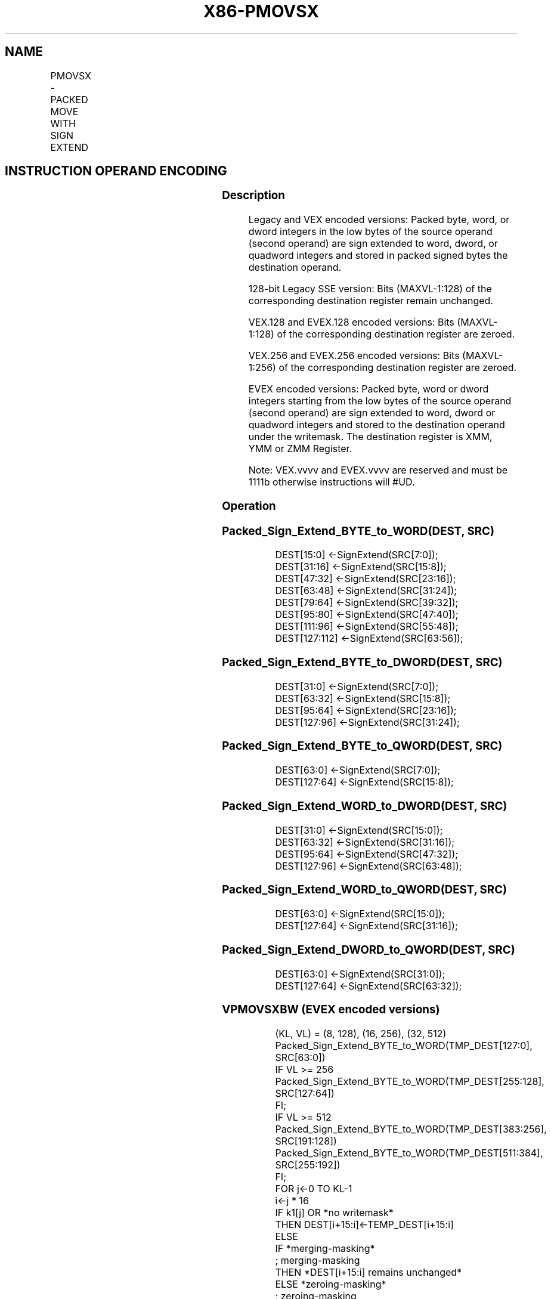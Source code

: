.nh
.TH "X86-PMOVSX" "7" "May 2019" "TTMO" "Intel x86-64 ISA Manual"
.SH NAME
PMOVSX - PACKED MOVE WITH SIGN EXTEND
.TS
allbox;
l l l l l 
l l l l l .
\fB\fCOpcode/Instruction\fR	\fB\fCOp / En\fR	\fB\fC64/32 bit Mode Support\fR	\fB\fCCPUID Feature Flag\fR	\fB\fCDescription\fR
T{
66 0f 38 20 /r PMOVSXBW xmm1, xmm2/m64
T}
	A	V/V	SSE4\_1	T{
Sign extend 8 packed 8\-bit integers in the low 8 bytes of xmm2/m64 to 8 packed 16\-bit integers in xmm1.
T}
T{
66 0f 38 21 /r PMOVSXBD xmm1, xmm2/m32
T}
	A	V/V	SSE4\_1	T{
Sign extend 4 packed 8\-bit integers in the low 4 bytes of xmm2/m32 to 4 packed 32\-bit integers in xmm1.
T}
T{
66 0f 38 22 /r PMOVSXBQ xmm1, xmm2/m16
T}
	A	V/V	SSE4\_1	T{
Sign extend 2 packed 8\-bit integers in the low 2 bytes of xmm2/m16 to 2 packed 64\-bit integers in xmm1.
T}
T{
66 0f 38 23/r PMOVSXWD xmm1, xmm2/m64
T}
	A	V/V	SSE4\_1	T{
Sign extend 4 packed 16\-bit integers in the low 8 bytes of xmm2/m64 to 4 packed 32\-bit integers in xmm1.
T}
T{
66 0f 38 24 /r PMOVSXWQ xmm1, xmm2/m32
T}
	A	V/V	SSE4\_1	T{
Sign extend 2 packed 16\-bit integers in the low 4 bytes of xmm2/m32 to 2 packed 64\-bit integers in xmm1.
T}
T{
66 0f 38 25 /r PMOVSXDQ xmm1, xmm2/m64
T}
	A	V/V	SSE4\_1	T{
Sign extend 2 packed 32\-bit integers in the low 8 bytes of xmm2/m64 to 2 packed 64\-bit integers in xmm1.
T}
T{
VEX.128.66.0F38.WIG 20 /r VPMOVSXBW xmm1, xmm2/m64
T}
	A	V/V	AVX	T{
Sign extend 8 packed 8\-bit integers in the low 8 bytes of xmm2/m64 to 8 packed 16\-bit integers in xmm1.
T}
T{
VEX.128.66.0F38.WIG 21 /r VPMOVSXBD xmm1, xmm2/m32
T}
	A	V/V	AVX	T{
Sign extend 4 packed 8\-bit integers in the low 4 bytes of xmm2/m32 to 4 packed 32\-bit integers in xmm1.
T}
T{
VEX.128.66.0F38.WIG 22 /r VPMOVSXBQ xmm1, xmm2/m16
T}
	A	V/V	AVX	T{
Sign extend 2 packed 8\-bit integers in the low 2 bytes of xmm2/m16 to 2 packed 64\-bit integers in xmm1.
T}
T{
VEX.128.66.0F38.WIG 23 /r VPMOVSXWD xmm1, xmm2/m64
T}
	A	V/V	AVX	T{
Sign extend 4 packed 16\-bit integers in the low 8 bytes of xmm2/m64 to 4 packed 32\-bit integers in xmm1.
T}
T{
VEX.128.66.0F38.WIG 24 /r VPMOVSXWQ xmm1, xmm2/m32
T}
	A	V/V	AVX	T{
Sign extend 2 packed 16\-bit integers in the low 4 bytes of xmm2/m32 to 2 packed 64\-bit integers in xmm1.
T}
T{
VEX.128.66.0F38.WIG 25 /r VPMOVSXDQ xmm1, xmm2/m64
T}
	A	V/V	AVX	T{
Sign extend 2 packed 32\-bit integers in the low 8 bytes of xmm2/m64 to 2 packed 64\-bit integers in xmm1.
T}
T{
VEX.256.66.0F38.WIG 20 /r VPMOVSXBW ymm1, xmm2/m128
T}
	A	V/V	AVX2	T{
Sign extend 16 packed 8\-bit integers in xmm2/m128 to 16 packed 16\-bit integers in ymm1.
T}
T{
VEX.256.66.0F38.WIG 21 /r VPMOVSXBD ymm1, xmm2/m64
T}
	A	V/V	AVX2	T{
Sign extend 8 packed 8\-bit integers in the low 8 bytes of xmm2/m64 to 8 packed 32\-bit integers in ymm1.
T}
T{
VEX.256.66.0F38.WIG 22 /r VPMOVSXBQ ymm1, xmm2/m32
T}
	A	V/V	AVX2	T{
Sign extend 4 packed 8\-bit integers in the low 4 bytes of xmm2/m32 to 4 packed 64\-bit integers in ymm1.
T}
T{
VEX.256.66.0F38.WIG 23 /r VPMOVSXWD ymm1, xmm2/m128
T}
	A	V/V	AVX2	T{
Sign extend 8 packed 16\-bit integers in the low 16 bytes of xmm2/m128 to 8 packed 32\-bit integers in ymm1.
T}
T{
VEX.256.66.0F38.WIG 24 /r VPMOVSXWQ ymm1, xmm2/m64
T}
	A	V/V	AVX2	T{
Sign extend 4 packed 16\-bit integers in the low 8 bytes of xmm2/m64 to 4 packed 64\-bit integers in ymm1.
T}
T{
VEX.256.66.0F38.WIG 25 /r VPMOVSXDQ ymm1, xmm2/m128
T}
	A	V/V	AVX2	T{
Sign extend 4 packed 32\-bit integers in the low 16 bytes of xmm2/m128 to 4 packed 64\-bit integers in ymm1.
T}
T{
EVEX.128.66.0F38.WIG 20 /r VPMOVSXBW xmm1 {k1}{z}, xmm2/m64
T}
	B	V/V	AVX512VL AVX512BW	T{
Sign extend 8 packed 8\-bit integers in xmm2/m64 to 8 packed 16\-bit integers in zmm1.
T}
T{
EVEX.256.66.0F38.WIG 20 /r VPMOVSXBW ymm1 {k1}{z}, xmm2/m128
T}
	B	V/V	AVX512VL AVX512BW	T{
Sign extend 16 packed 8\-bit integers in xmm2/m128 to 16 packed 16\-bit integers in ymm1.
T}
T{
EVEX.512.66.0F38.WIG 20 /r VPMOVSXBW zmm1 {k1}{z}, ymm2/m256
T}
	B	V/V	AVX512BW	T{
Sign extend 32 packed 8\-bit integers in ymm2/m256 to 32 packed 16\-bit integers in zmm1.
T}
T{
EVEX.128.66.0F38.WIG 21 /r VPMOVSXBD xmm1 {k1}{z}, xmm2/m32
T}
	C	V/V	AVX512VL AVX512F	T{
Sign extend 4 packed 8\-bit integers in the low 4 bytes of xmm2/m32 to 4 packed 32\-bit integers in xmm1 subject to writemask k1.
T}
T{
EVEX.256.66.0F38.WIG 21 /r VPMOVSXBD ymm1 {k1}{z}, xmm2/m64
T}
	C	V/V	AVX512VL AVX512F	T{
Sign extend 8 packed 8\-bit integers in the low 8 bytes of xmm2/m64 to 8 packed 32\-bit integers in ymm1 subject to writemask k1.
T}
T{
EVEX.512.66.0F38.WIG 21 /r VPMOVSXBD zmm1 {k1}{z}, xmm2/m128
T}
	C	V/V	AVX512F	T{
Sign extend 16 packed 8\-bit integers in the low 16 bytes of xmm2/m128 to 16 packed 32\-bit integers in zmm1 subject to writemask k1.
T}
T{
EVEX.128.66.0F38.WIG 22 /r VPMOVSXBQ xmm1 {k1}{z}, xmm2/m16
T}
	D	V/V	AVX512VL AVX512F	T{
Sign extend 2 packed 8\-bit integers in the low 2 bytes of xmm2/m16 to 2 packed 64\-bit integers in xmm1 subject to writemask k1.
T}
T{
EVEX.256.66.0F38.WIG 22 /r VPMOVSXBQ ymm1 {k1}{z}, xmm2/m32
T}
	D	V/V	AVX512VL AVX512F	T{
Sign extend 4 packed 8\-bit integers in the low 4 bytes of xmm2/m32 to 4 packed 64\-bit integers in ymm1 subject to writemask k1.
T}
T{
EVEX.512.66.0F38.WIG 22 /r VPMOVSXBQ zmm1 {k1}{z}, xmm2/m64
T}
	D	V/V	AVX512F	T{
Sign extend 8 packed 8\-bit integers in the low 8 bytes of xmm2/m64 to 8 packed 64\-bit integers in zmm1 subject to writemask k1.
T}
T{
EVEX.128.66.0F38.WIG 23 /r VPMOVSXWD xmm1 {k1}{z}, xmm2/m64
T}
	B	V/V	AVX512VL AVX512F	T{
Sign extend 4 packed 16\-bit integers in the low 8 bytes of ymm2/mem to 4 packed 32\-bit integers in xmm1 subject to writemask k1.
T}
T{
EVEX.256.66.0F38.WIG 23 /r VPMOVSXWD ymm1 {k1}{z}, xmm2/m128
T}
	B	V/V	AVX512VL AVX512F	T{
Sign extend 8 packed 16\-bit integers in the low 16 bytes of ymm2/m128 to 8 packed 32\-bit integers in ymm1 subject to writemask k1.
T}
T{
EVEX.512.66.0F38.WIG 23 /r VPMOVSXWD zmm1 {k1}{z}, ymm2/m256
T}
	B	V/V	AVX512F	T{
Sign extend 16 packed 16\-bit integers in the low 32 bytes of ymm2/m256 to 16 packed 32\-bit integers in zmm1 subject to writemask k1.
T}
T{
EVEX.128.66.0F38.WIG 24 /r VPMOVSXWQ xmm1 {k1}{z}, xmm2/m32
T}
	C	V/V	AVX512VL AVX512F	T{
Sign extend 2 packed 16\-bit integers in the low 4 bytes of xmm2/m32 to 2 packed 64\-bit integers in xmm1 subject to writemask k1.
T}
T{
EVEX.256.66.0F38.WIG 24 /r VPMOVSXWQ ymm1 {k1}{z}, xmm2/m64
T}
	C	V/V	AVX512VL AVX512F	T{
Sign extend 4 packed 16\-bit integers in the low 8 bytes of xmm2/m64 to 4 packed 64\-bit integers in ymm1 subject to writemask k1.
T}
T{
EVEX.512.66.0F38.WIG 24 /r VPMOVSXWQ zmm1 {k1}{z}, xmm2/m128
T}
	C	V/V	AVX512F	T{
Sign extend 8 packed 16\-bit integers in the low 16 bytes of xmm2/m128 to 8 packed 64\-bit integers in zmm1 subject to writemask k1.
T}
T{
EVEX.128.66.0F38.W0 25 /r VPMOVSXDQ xmm1 {k1}{z}, xmm2/m64
T}
	B	V/V	AVX512VL AVX512F	T{
Sign extend 2 packed 32\-bit integers in the low 8 bytes of xmm2/m64 to 2 packed 64\-bit integers in zmm1 using writemask k1.
T}
T{
EVEX.256.66.0F38.W0 25 /r VPMOVSXDQ ymm1 {k1}{z}, xmm2/m128
T}
	B	V/V	AVX512VL AVX512F	T{
Sign extend 4 packed 32\-bit integers in the low 16 bytes of xmm2/m128 to 4 packed 64\-bit integers in zmm1 using writemask k1.
T}
T{
EVEX.512.66.0F38.W0 25 /r VPMOVSXDQ zmm1 {k1}{z}, ymm2/m256
T}
	B	V/V	AVX512F	T{
Sign extend 8 packed 32\-bit integers in the low 32 bytes of ymm2/m256 to 8 packed 64\-bit integers in zmm1 using writemask k1.
T}
.TE

.SH INSTRUCTION OPERAND ENCODING
.TS
allbox;
l l l l l l 
l l l l l l .
Op/En	Tuple Type	Operand 1	Operand 2	Operand 3	Operand 4
A	NA	ModRM:reg (w)	ModRM:r/m (r)	NA	NA
B	Half Mem	ModRM:reg (w)	ModRM:r/m (r)	NA	NA
C	Quarter Mem	ModRM:reg (w)	ModRM:r/m (r)	NA	NA
D	Eighth Mem	ModRM:reg (w)	ModRM:r/m (r)	NA	NA
.TE

.SS Description
.PP
Legacy and VEX encoded versions: Packed byte, word, or dword integers in
the low bytes of the source operand (second operand) are sign extended
to word, dword, or quadword integers and stored in packed signed bytes
the destination operand.

.PP
128\-bit Legacy SSE version: Bits (MAXVL\-1:128) of the corresponding
destination register remain unchanged.

.PP
VEX.128 and EVEX.128 encoded versions: Bits (MAXVL\-1:128) of the
corresponding destination register are zeroed.

.PP
VEX.256 and EVEX.256 encoded versions: Bits (MAXVL\-1:256) of the
corresponding destination register are zeroed.

.PP
EVEX encoded versions: Packed byte, word or dword integers starting from
the low bytes of the source operand (second operand) are sign extended
to word, dword or quadword integers and stored to the destination
operand under the writemask. The destination register is XMM, YMM or ZMM
Register.

.PP
Note: VEX.vvvv and EVEX.vvvv are reserved and must be 1111b otherwise
instructions will #UD.

.SS Operation
.SS Packed\_Sign\_Extend\_BYTE\_to\_WORD(DEST, SRC)
.PP
.RS

.nf
DEST[15:0] ←SignExtend(SRC[7:0]);
DEST[31:16] ←SignExtend(SRC[15:8]);
DEST[47:32] ←SignExtend(SRC[23:16]);
DEST[63:48] ←SignExtend(SRC[31:24]);
DEST[79:64] ←SignExtend(SRC[39:32]);
DEST[95:80] ←SignExtend(SRC[47:40]);
DEST[111:96] ←SignExtend(SRC[55:48]);
DEST[127:112] ←SignExtend(SRC[63:56]);

.fi
.RE

.SS Packed\_Sign\_Extend\_BYTE\_to\_DWORD(DEST, SRC)
.PP
.RS

.nf
DEST[31:0] ←SignExtend(SRC[7:0]);
DEST[63:32] ←SignExtend(SRC[15:8]);
DEST[95:64] ←SignExtend(SRC[23:16]);
DEST[127:96] ←SignExtend(SRC[31:24]);

.fi
.RE

.SS Packed\_Sign\_Extend\_BYTE\_to\_QWORD(DEST, SRC)
.PP
.RS

.nf
DEST[63:0] ←SignExtend(SRC[7:0]);
DEST[127:64] ←SignExtend(SRC[15:8]);

.fi
.RE

.SS Packed\_Sign\_Extend\_WORD\_to\_DWORD(DEST, SRC)
.PP
.RS

.nf
DEST[31:0] ←SignExtend(SRC[15:0]);
DEST[63:32] ←SignExtend(SRC[31:16]);
DEST[95:64] ←SignExtend(SRC[47:32]);
DEST[127:96] ←SignExtend(SRC[63:48]);

.fi
.RE

.SS Packed\_Sign\_Extend\_WORD\_to\_QWORD(DEST, SRC)
.PP
.RS

.nf
DEST[63:0] ←SignExtend(SRC[15:0]);
DEST[127:64] ←SignExtend(SRC[31:16]);

.fi
.RE

.SS Packed\_Sign\_Extend\_DWORD\_to\_QWORD(DEST, SRC)
.PP
.RS

.nf
DEST[63:0] ←SignExtend(SRC[31:0]);
DEST[127:64] ←SignExtend(SRC[63:32]);

.fi
.RE

.SS VPMOVSXBW (EVEX encoded versions)
.PP
.RS

.nf
(KL, VL) = (8, 128), (16, 256), (32, 512)
Packed\_Sign\_Extend\_BYTE\_to\_WORD(TMP\_DEST[127:0], SRC[63:0])
IF VL >= 256
    Packed\_Sign\_Extend\_BYTE\_to\_WORD(TMP\_DEST[255:128], SRC[127:64])
FI;
IF VL >= 512
    Packed\_Sign\_Extend\_BYTE\_to\_WORD(TMP\_DEST[383:256], SRC[191:128])
    Packed\_Sign\_Extend\_BYTE\_to\_WORD(TMP\_DEST[511:384], SRC[255:192])
FI;
FOR j←0 TO KL\-1
    i←j * 16
    IF k1[j] OR *no writemask*
        THEN DEST[i+15:i]←TEMP\_DEST[i+15:i]
        ELSE
            IF *merging\-masking*
                        ; merging\-masking
                THEN *DEST[i+15:i] remains unchanged*
                ELSE *zeroing\-masking*
                            ; zeroing\-masking
                    DEST[i+15:i] ← 0
            FI
    FI;
ENDFOR
DEST[MAXVL\-1:VL] ← 0

.fi
.RE

.SS VPMOVSXBD (EVEX encoded versions)
.PP
.RS

.nf
(KL, VL) = (4, 128), (8, 256), (16, 512)
Packed\_Sign\_Extend\_BYTE\_to\_DWORD(TMP\_DEST[127:0], SRC[31:0])
IF VL >= 256
    Packed\_Sign\_Extend\_BYTE\_to\_DWORD(TMP\_DEST[255:128], SRC[63:32])
FI;
IF VL >= 512
    Packed\_Sign\_Extend\_BYTE\_to\_DWORD(TMP\_DEST[383:256], SRC[95:64])
    Packed\_Sign\_Extend\_BYTE\_to\_DWORD(TMP\_DEST[511:384], SRC[127:96])
FI;
FOR j←0 TO KL\-1
    i←j * 32
    IF k1[j] OR *no writemask*
        THEN DEST[i+31:i]←TEMP\_DEST[i+31:i]
        ELSE
            IF *merging\-masking*
                        ; merging\-masking
                THEN *DEST[i+31:i] remains unchanged*
                ELSE *zeroing\-masking*
                            ; zeroing\-masking
                    DEST[i+31:i] ← 0
            FI
    FI;
ENDFOR
DEST[MAXVL\-1:VL] ← 0

.fi
.RE

.SS VPMOVSXBQ (EVEX encoded versions)
.PP
.RS

.nf
(KL, VL) = (2, 128), (4, 256), (8, 512)
Packed\_Sign\_Extend\_BYTE\_to\_QWORD(TMP\_DEST[127:0], SRC[15:0])
IF VL >= 256
    Packed\_Sign\_Extend\_BYTE\_to\_QWORD(TMP\_DEST[255:128], SRC[31:16])
FI;
IF VL >= 512
    Packed\_Sign\_Extend\_BYTE\_to\_QWORD(TMP\_DEST[383:256], SRC[47:32])
    Packed\_Sign\_Extend\_BYTE\_to\_QWORD(TMP\_DEST[511:384], SRC[63:48])
FI;
FOR j←0 TO KL\-1
    i←j * 64
    IF k1[j] OR *no writemask*
        THEN DEST[i+63:i]←TEMP\_DEST[i+63:i]
        ELSE
            IF *merging\-masking*
                        ; merging\-masking
                THEN *DEST[i+63:i] remains unchanged*
                ELSE *zeroing\-masking*
                            ; zeroing\-masking
                    DEST[i+63:i] ← 0
            FI
    FI;
ENDFOR
DEST[MAXVL\-1:VL] ← 0

.fi
.RE

.SS VPMOVSXWD (EVEX encoded versions)
.PP
.RS

.nf
(KL, VL) = (4, 128), (8, 256), (16, 512)
Packed\_Sign\_Extend\_WORD\_to\_DWORD(TMP\_DEST[127:0], SRC[63:0])
IF VL >= 256
    Packed\_Sign\_Extend\_WORD\_to\_DWORD(TMP\_DEST[255:128], SRC[127:64])
FI;
IF VL >= 512
    Packed\_Sign\_Extend\_WORD\_to\_DWORD(TMP\_DEST[383:256], SRC[191:128])
    Packed\_Sign\_Extend\_WORD\_to\_DWORD(TMP\_DEST[511:384], SRC[256:192])
FI;
FOR j←0 TO KL\-1
    i←j * 32
    IF k1[j] OR *no writemask*
        THEN DEST[i+31:i]←TEMP\_DEST[i+31:i]
        ELSE
            IF *merging\-masking*
                        ; merging\-masking
                THEN *DEST[i+31:i] remains unchanged*
                ELSE *zeroing\-masking*
                            ; zeroing\-masking
                    DEST[i+31:i] ← 0
            FI
    FI;
ENDFOR
DEST[MAXVL\-1:VL] ← 0

.fi
.RE

.SS VPMOVSXWQ (EVEX encoded versions)
.PP
.RS

.nf
(KL, VL) = (2, 128), (4, 256), (8, 512)
Packed\_Sign\_Extend\_WORD\_to\_QWORD(TMP\_DEST[127:0], SRC[31:0])
IF VL >= 256
    Packed\_Sign\_Extend\_WORD\_to\_QWORD(TMP\_DEST[255:128], SRC[63:32])
FI;
IF VL >= 512
    Packed\_Sign\_Extend\_WORD\_to\_QWORD(TMP\_DEST[383:256], SRC[95:64])
    Packed\_Sign\_Extend\_WORD\_to\_QWORD(TMP\_DEST[511:384], SRC[127:96])
FI;
FOR j←0 TO KL\-1
    i←j * 64
    IF k1[j] OR *no writemask*
        THEN DEST[i+63:i]←TEMP\_DEST[i+63:i]
        ELSE
            IF *merging\-masking*
                        ; merging\-masking
                THEN *DEST[i+63:i] remains unchanged*
                ELSE *zeroing\-masking*
                            ; zeroing\-masking
                    DEST[i+63:i] ← 0
            FI
    FI;
ENDFOR
DEST[MAXVL\-1:VL] ← 0

.fi
.RE

.SS VPMOVSXDQ (EVEX encoded versions)
.PP
.RS

.nf
(KL, VL) = (2, 128), (4, 256), (8, 512)
Packed\_Sign\_Extend\_DWORD\_to\_QWORD(TEMP\_DEST[127:0], SRC[63:0])
IF VL >= 256
    Packed\_Sign\_Extend\_DWORD\_to\_QWORD(TEMP\_DEST[255:128], SRC[127:64])
FI;
IF VL >= 512
    Packed\_Sign\_Extend\_DWORD\_to\_QWORD(TEMP\_DEST[383:256], SRC[191:128])
    Packed\_Sign\_Extend\_DWORD\_to\_QWORD(TEMP\_DEST[511:384], SRC[255:192])
FI;
FOR j←0 TO KL\-1
    i←j * 64
    IF k1[j] OR *no writemask*
        THEN DEST[i+63:i]←TEMP\_DEST[i+63:i]
        ELSE
            IF *merging\-masking*
                        ; merging\-masking
                THEN *DEST[i+63:i] remains unchanged*
                ELSE *zeroing\-masking*
                            ; zeroing\-masking
                    DEST[i+63:i] ← 0
            FI
    FI;
ENDFOR
DEST[MAXVL\-1:VL] ← 0

.fi
.RE

.SS VPMOVSXBW (VEX.256 encoded version)
.PP
.RS

.nf
Packed\_Sign\_Extend\_BYTE\_to\_WORD(DEST[127:0], SRC[63:0])
Packed\_Sign\_Extend\_BYTE\_to\_WORD(DEST[255:128], SRC[127:64])
DEST[MAXVL\-1:256] ← 0

.fi
.RE

.SS VPMOVSXBD (VEX.256 encoded version)
.PP
.RS

.nf
Packed\_Sign\_Extend\_BYTE\_to\_DWORD(DEST[127:0], SRC[31:0])
Packed\_Sign\_Extend\_BYTE\_to\_DWORD(DEST[255:128], SRC[63:32])
DEST[MAXVL\-1:256] ← 0

.fi
.RE

.SS VPMOVSXBQ (VEX.256 encoded version)
.PP
.RS

.nf
Packed\_Sign\_Extend\_BYTE\_to\_QWORD(DEST[127:0], SRC[15:0])
Packed\_Sign\_Extend\_BYTE\_to\_QWORD(DEST[255:128], SRC[31:16])
DEST[MAXVL\-1:256] ← 0

.fi
.RE

.SS VPMOVSXWD (VEX.256 encoded version)
.PP
.RS

.nf
Packed\_Sign\_Extend\_WORD\_to\_DWORD(DEST[127:0], SRC[63:0])
Packed\_Sign\_Extend\_WORD\_to\_DWORD(DEST[255:128], SRC[127:64])
DEST[MAXVL\-1:256] ← 0

.fi
.RE

.SS VPMOVSXWQ (VEX.256 encoded version)
.PP
.RS

.nf
Packed\_Sign\_Extend\_WORD\_to\_QWORD(DEST[127:0], SRC[31:0])
Packed\_Sign\_Extend\_WORD\_to\_QWORD(DEST[255:128], SRC[63:32])
DEST[MAXVL\-1:256] ← 0

.fi
.RE

.SS VPMOVSXDQ (VEX.256 encoded version)
.PP
.RS

.nf
Packed\_Sign\_Extend\_DWORD\_to\_QWORD(DEST[127:0], SRC[63:0])
Packed\_Sign\_Extend\_DWORD\_to\_QWORD(DEST[255:128], SRC[127:64])
DEST[MAXVL\-1:256] ← 0

.fi
.RE

.SS VPMOVSXBW (VEX.128 encoded version)
.PP
.RS

.nf
Packed\_Sign\_Extend\_BYTE\_to\_WORDDEST[127:0], SRC[127:0]()
DEST[MAXVL\-1:128] ←0

.fi
.RE

.SS VPMOVSXBD (VEX.128 encoded version)
.PP
.RS

.nf
Packed\_Sign\_Extend\_BYTE\_to\_DWORD(DEST[127:0], SRC[127:0])
DEST[MAXVL\-1:128] ←0

.fi
.RE

.SS VPMOVSXBQ (VEX.128 encoded version)
.PP
.RS

.nf
Packed\_Sign\_Extend\_BYTE\_to\_QWORD(DEST[127:0], SRC[127:0])
DEST[MAXVL\-1:128] ←0

.fi
.RE

.SS VPMOVSXWD (VEX.128 encoded version)
.PP
.RS

.nf
Packed\_Sign\_Extend\_WORD\_to\_DWORD(DEST[127:0], SRC[127:0])
DEST[MAXVL\-1:128] ←0

.fi
.RE

.SS VPMOVSXWQ (VEX.128 encoded version)
.PP
.RS

.nf
Packed\_Sign\_Extend\_WORD\_to\_QWORD(DEST[127:0], SRC[127:0])
DEST[MAXVL\-1:128] ←0

.fi
.RE

.SS VPMOVSXDQ (VEX.128 encoded version)
.PP
.RS

.nf
Packed\_Sign\_Extend\_DWORD\_to\_QWORD(DEST[127:0], SRC[127:0])
DEST[MAXVL\-1:128] ←0

.fi
.RE

.SS PMOVSXBW
.PP
.RS

.nf
Packed\_Sign\_Extend\_BYTE\_to\_WORD(DEST[127:0], SRC[127:0])
DEST[MAXVL\-1:128] (Unmodified)

.fi
.RE

.SS PMOVSXBD
.PP
.RS

.nf
Packed\_Sign\_Extend\_BYTE\_to\_DWORD(DEST[127:0], SRC[127:0])
DEST[MAXVL\-1:128] (Unmodified)

.fi
.RE

.SS PMOVSXBQ
.PP
.RS

.nf
Packed\_Sign\_Extend\_BYTE\_to\_QWORD(DEST[127:0], SRC[127:0])
DEST[MAXVL\-1:128] (Unmodified)

.fi
.RE

.SS PMOVSXWD
.PP
.RS

.nf
Packed\_Sign\_Extend\_WORD\_to\_DWORD(DEST[127:0], SRC[127:0])
DEST[MAXVL\-1:128] (Unmodified)

.fi
.RE

.SS PMOVSXWQ
.PP
.RS

.nf
Packed\_Sign\_Extend\_WORD\_to\_QWORD(DEST[127:0], SRC[127:0])
DEST[MAXVL\-1:128] (Unmodified)

.fi
.RE

.SS PMOVSXDQ
.PP
.RS

.nf
Packed\_Sign\_Extend\_DWORD\_to\_QWORD(DEST[127:0], SRC[127:0])
DEST[MAXVL\-1:128] (Unmodified)

.fi
.RE

.SS Intel C/C++ Compiler Intrinsic Equivalent
.PP
.RS

.nf
VPMOVSXBW \_\_m512i \_mm512\_cvtepi8\_epi16(\_\_m512i a);

VPMOVSXBW \_\_m512i \_mm512\_mask\_cvtepi8\_epi16(\_\_m512i a, \_\_mmask32 k, \_\_m512i b);

VPMOVSXBW \_\_m512i \_mm512\_maskz\_cvtepi8\_epi16( \_\_mmask32 k, \_\_m512i b);

VPMOVSXBD \_\_m512i \_mm512\_cvtepi8\_epi32(\_\_m512i a);

VPMOVSXBD \_\_m512i \_mm512\_mask\_cvtepi8\_epi32(\_\_m512i a, \_\_mmask16 k, \_\_m512i b);

VPMOVSXBD \_\_m512i \_mm512\_maskz\_cvtepi8\_epi32( \_\_mmask16 k, \_\_m512i b);

VPMOVSXBQ \_\_m512i \_mm512\_cvtepi8\_epi64(\_\_m512i a);

VPMOVSXBQ \_\_m512i \_mm512\_mask\_cvtepi8\_epi64(\_\_m512i a, \_\_mmask8 k, \_\_m512i b);

VPMOVSXBQ \_\_m512i \_mm512\_maskz\_cvtepi8\_epi64( \_\_mmask8 k, \_\_m512i a);

VPMOVSXDQ \_\_m512i \_mm512\_cvtepi32\_epi64(\_\_m512i a);

VPMOVSXDQ \_\_m512i \_mm512\_mask\_cvtepi32\_epi64(\_\_m512i a, \_\_mmask8 k, \_\_m512i b);

VPMOVSXDQ \_\_m512i \_mm512\_maskz\_cvtepi32\_epi64( \_\_mmask8 k, \_\_m512i a);

VPMOVSXWD \_\_m512i \_mm512\_cvtepi16\_epi32(\_\_m512i a);

VPMOVSXWD \_\_m512i \_mm512\_mask\_cvtepi16\_epi32(\_\_m512i a, \_\_mmask16 k, \_\_m512i b);

VPMOVSXWD \_\_m512i \_mm512\_maskz\_cvtepi16\_epi32(\_\_mmask16 k, \_\_m512i a);

VPMOVSXWQ \_\_m512i \_mm512\_cvtepi16\_epi64(\_\_m512i a);

VPMOVSXWQ \_\_m512i \_mm512\_mask\_cvtepi16\_epi64(\_\_m512i a, \_\_mmask8 k, \_\_m512i b);

VPMOVSXWQ \_\_m512i \_mm512\_maskz\_cvtepi16\_epi64( \_\_mmask8 k, \_\_m512i a);

VPMOVSXBW \_\_m256i \_mm256\_cvtepi8\_epi16(\_\_m256i a);

VPMOVSXBW \_\_m256i \_mm256\_mask\_cvtepi8\_epi16(\_\_m256i a, \_\_mmask16 k, \_\_m256i b);

VPMOVSXBW \_\_m256i \_mm256\_maskz\_cvtepi8\_epi16( \_\_mmask16 k, \_\_m256i b);

VPMOVSXBD \_\_m256i \_mm256\_cvtepi8\_epi32(\_\_m256i a);

VPMOVSXBD \_\_m256i \_mm256\_mask\_cvtepi8\_epi32(\_\_m256i a, \_\_mmask8 k, \_\_m256i b);

VPMOVSXBD \_\_m256i \_mm256\_maskz\_cvtepi8\_epi32( \_\_mmask8 k, \_\_m256i b);

VPMOVSXBQ \_\_m256i \_mm256\_cvtepi8\_epi64(\_\_m256i a);

VPMOVSXBQ \_\_m256i \_mm256\_mask\_cvtepi8\_epi64(\_\_m256i a, \_\_mmask8 k, \_\_m256i b);

VPMOVSXBQ \_\_m256i \_mm256\_maskz\_cvtepi8\_epi64( \_\_mmask8 k, \_\_m256i a);

VPMOVSXDQ \_\_m256i \_mm256\_cvtepi32\_epi64(\_\_m256i a);

VPMOVSXDQ \_\_m256i \_mm256\_mask\_cvtepi32\_epi64(\_\_m256i a, \_\_mmask8 k, \_\_m256i b);

VPMOVSXDQ \_\_m256i \_mm256\_maskz\_cvtepi32\_epi64( \_\_mmask8 k, \_\_m256i a);

VPMOVSXWD \_\_m256i \_mm256\_cvtepi16\_epi32(\_\_m256i a);

VPMOVSXWD \_\_m256i \_mm256\_mask\_cvtepi16\_epi32(\_\_m256i a, \_\_mmask16 k, \_\_m256i b);

VPMOVSXWD \_\_m256i \_mm256\_maskz\_cvtepi16\_epi32(\_\_mmask16 k, \_\_m256i a);

VPMOVSXWQ \_\_m256i \_mm256\_cvtepi16\_epi64(\_\_m256i a);

VPMOVSXWQ \_\_m256i \_mm256\_mask\_cvtepi16\_epi64(\_\_m256i a, \_\_mmask8 k, \_\_m256i b);

VPMOVSXWQ \_\_m256i \_mm256\_maskz\_cvtepi16\_epi64( \_\_mmask8 k, \_\_m256i a);

VPMOVSXBW \_\_m128i \_mm\_mask\_cvtepi8\_epi16(\_\_m128i a, \_\_mmask8 k, \_\_m128i b);

VPMOVSXBW \_\_m128i \_mm\_maskz\_cvtepi8\_epi16( \_\_mmask8 k, \_\_m128i b);

VPMOVSXBD \_\_m128i \_mm\_mask\_cvtepi8\_epi32(\_\_m128i a, \_\_mmask8 k, \_\_m128i b);

VPMOVSXBD \_\_m128i \_mm\_maskz\_cvtepi8\_epi32( \_\_mmask8 k, \_\_m128i b);

VPMOVSXBQ \_\_m128i \_mm\_mask\_cvtepi8\_epi64(\_\_m128i a, \_\_mmask8 k, \_\_m128i b);

VPMOVSXBQ \_\_m128i \_mm\_maskz\_cvtepi8\_epi64( \_\_mmask8 k, \_\_m128i a);

VPMOVSXDQ \_\_m128i \_mm\_mask\_cvtepi32\_epi64(\_\_m128i a, \_\_mmask8 k, \_\_m128i b);

VPMOVSXDQ \_\_m128i \_mm\_maskz\_cvtepi32\_epi64( \_\_mmask8 k, \_\_m128i a);

VPMOVSXWD \_\_m128i \_mm\_mask\_cvtepi16\_epi32(\_\_m128i a, \_\_mmask16 k, \_\_m128i b);

VPMOVSXWD \_\_m128i \_mm\_maskz\_cvtepi16\_epi32(\_\_mmask16 k, \_\_m128i a);

VPMOVSXWQ \_\_m128i \_mm\_mask\_cvtepi16\_epi64(\_\_m128i a, \_\_mmask8 k, \_\_m128i b);

VPMOVSXWQ \_\_m128i \_mm\_maskz\_cvtepi16\_epi64( \_\_mmask8 k, \_\_m128i a);

PMOVSXBW \_\_m128i \_mm\_ cvtepi8\_epi16 ( \_\_m128i a);

PMOVSXBD \_\_m128i \_mm\_ cvtepi8\_epi32 ( \_\_m128i a);

PMOVSXBQ \_\_m128i \_mm\_ cvtepi8\_epi64 ( \_\_m128i a);

PMOVSXWD \_\_m128i \_mm\_ cvtepi16\_epi32 ( \_\_m128i a);

PMOVSXWQ \_\_m128i \_mm\_ cvtepi16\_epi64 ( \_\_m128i a);

PMOVSXDQ \_\_m128i \_mm\_ cvtepi32\_epi64 ( \_\_m128i a);

.fi
.RE

.SS SIMD Floating\-Point Exceptions
.PP
None

.SS Other Exceptions
.PP
Non\-EVEX\-encoded instruction, see Exceptions Type 5.

.PP
EVEX\-encoded instruction, see Exceptions Type E5.

.TS
allbox;
l l 
l l .
#UD	T{
If VEX.vvvv != 1111B, or EVEX.vvvv != 1111B.
T}
.TE

.SH SEE ALSO
.PP
x86\-manpages(7) for a list of other x86\-64 man pages.

.SH COLOPHON
.PP
This UNOFFICIAL, mechanically\-separated, non\-verified reference is
provided for convenience, but it may be incomplete or broken in
various obvious or non\-obvious ways. Refer to Intel® 64 and IA\-32
Architectures Software Developer’s Manual for anything serious.

.br
This page is generated by scripts; therefore may contain visual or semantical bugs. Please report them (or better, fix them) on https://github.com/ttmo-O/x86-manpages.

.br
MIT licensed by TTMO 2020 (Turkish Unofficial Chamber of Reverse Engineers - https://ttmo.re).
